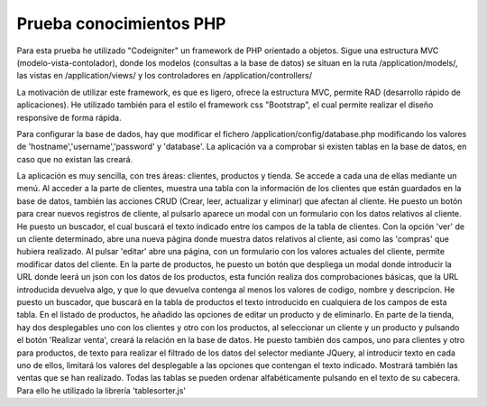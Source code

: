 ########################
Prueba conocimientos PHP
########################


Para esta prueba he utilizado "Codeigniter" un framework de PHP orientado a objetos.
Sigue una estructura MVC (modelo-vista-contolador), donde los modelos (consultas a la base de datos) se situan en la ruta /application/models/, las vistas en /application/views/ y los controladores en /application/controllers/

La motivación de utilizar este framework, es que es ligero, ofrece la estructura MVC, permite RAD (desarrollo rápido de aplicaciones).
He utilizado también para el estilo el framework css "Bootstrap", el cual permite realizar el diseño responsive de forma rápida.

Para configurar la base de dados, hay que modificar el fichero /application/config/database.php
modificando los valores de 'hostname','username','password' y	'database'.
La aplicación va a comprobar si existen tablas en la base de datos, en caso que no existan las creará.

La aplicación es muy sencilla, con tres áreas: clientes, productos y tienda. Se accede a cada una de ellas mediante un menú.
Al acceder a la parte de clientes, muestra una tabla con la información de los clientes que están guardados en la base de datos, también las acciones CRUD (Crear, leer, actualizar y eliminar) que afectan al cliente. He puesto un botón para crear nuevos registros de cliente, al pulsarlo aparece un modal con un formulario con los datos relativos al cliente. He puesto un buscador, el cual buscará el texto indicado entre los campos de la tabla de clientes. Con la opción 'ver' de un cliente determinado, abre una nueva página donde muestra datos relativos al cliente, asi como las 'compras' que hubiera realizado. Al pulsar 'editar' abre una página, con un formulario con los valores actuales del cliente, permite modificar datos del cliente.
En la parte de productos, he puesto un botón que despliega un modal donde introducir la URL donde leerá un json con los datos de los productos, esta función realiza dos comprobaciones básicas, que la URL introducida devuelva algo, y que lo que devuelva contenga al menos los valores de codigo, nombre y descripcion. He puesto un buscador, que buscará en la tabla de productos el texto introducido en cualquiera de los campos de esta tabla. En el listado de productos, he añadido las opciones de editar un producto y de eliminarlo.
En parte de la tienda, hay dos desplegables uno con los clientes y otro con los productos, al seleccionar un cliente y un producto y pulsando el botón 'Realizar venta', creará la relación en la base de datos. He puesto también dos campos, uno para clientes y otro para productos, de texto para realizar el filtrado de los datos del selector mediante JQuery, al introducir texto en cada uno de ellos, limitará los valores del desplegable a las opciones que contengan el texto indicado. Mostrará también las ventas que se han realizado. 
Todas las tablas se pueden ordenar alfabéticamente pulsando en el texto de su cabecera. Para ello he utilizado la librería 'tablesorter.js'


